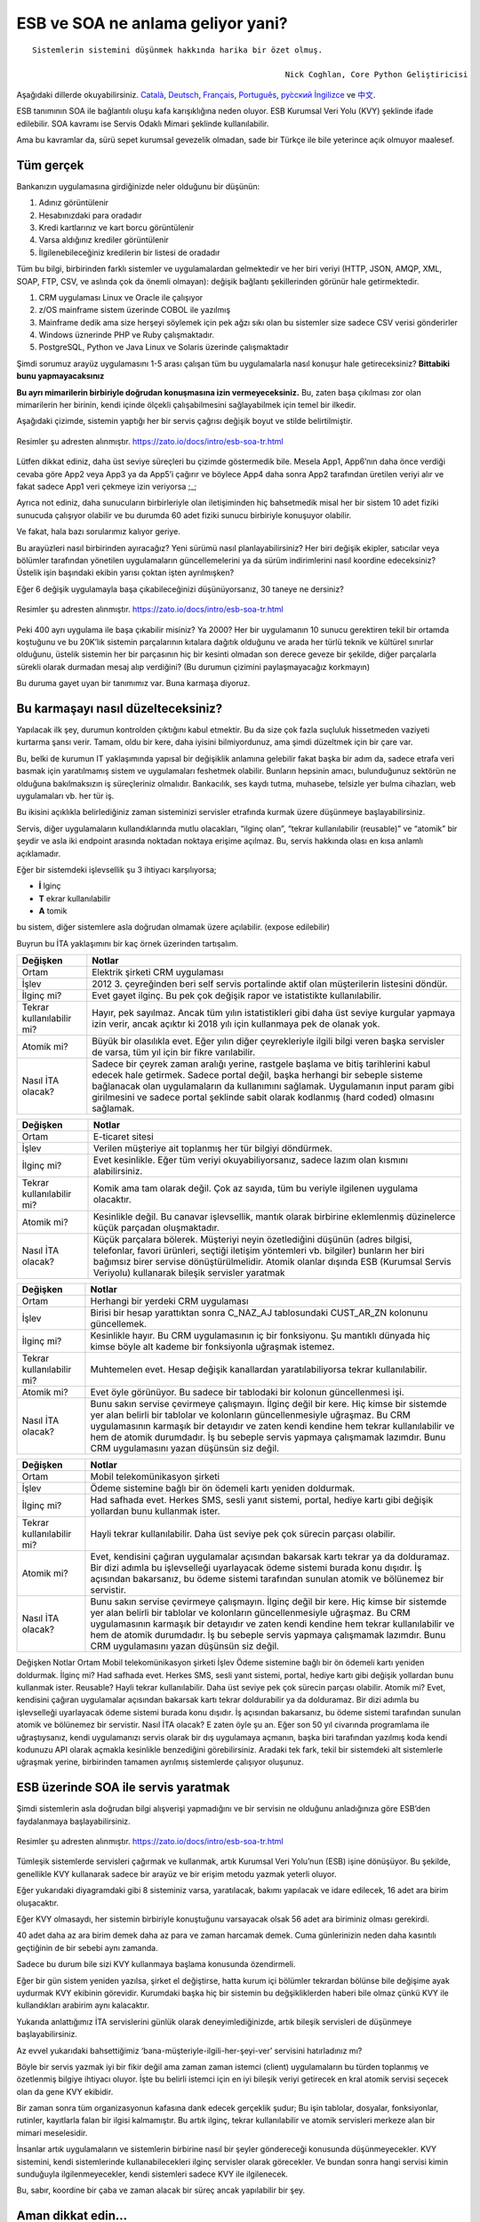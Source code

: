 ============================================
**ESB ve SOA ne anlama geliyor yani?**
============================================

:: 

  Sistemlerin sistemini düşünmek hakkında harika bir özet olmuş.

							Nick Coghlan, Core Python Geliştiricisi



Aşağıdaki dillerde okuyabilirsiniz. `Català <https://zato.io/docs/intro/esb-soa-ca.html>`_, `Deutsch <https://zato.io/docs/intro/esb-soa-de.html>`_, `Français <https://zato.io/docs/intro/esb-soa-fr.html>`_, `Português <https://zato.io/docs/intro/esb-soa-pt.html>`_, `ру́сский <https://zato.io/docs/intro/esb-soa-ru.html>`_ `İngilizce <https://zato.io/docs/intro/esb-soa.html>`_ ve `中文 <https://zato.io/docs/intro/esb-soa-cn.html>`_.

ESB tanımının SOA ile bağlantılı oluşu kafa karışıklığına neden oluyor. ESB Kurumsal Veri Yolu (KVY) şeklinde ifade edilebilir. SOA kavramı ise Servis Odaklı Mimari şeklinde kullanılabilir.

Ama bu kavramlar da, sürü sepet kurumsal gevezelik olmadan, sade bir Türkçe ile bile yeterince açık olmuyor maalesef.

Tüm gerçek
--------------

Bankanızın uygulamasına girdiğinizde neler olduğunu bir düşünün:

1. Adınız görüntülenir
2. Hesabınızdaki para oradadır
3. Kredi kartlarınız ve kart borcu görüntülenir
4. Varsa aldığınız krediler görüntülenir
5. İlgilenebileceğiniz kredilerin bir listesi de oradadır

Tüm bu bilgi, birbirinden farklı sistemler ve uygulamalardan gelmektedir ve her biri veriyi (HTTP, JSON, AMQP, XML, SOAP, FTP, CSV, ve aslında çok da önemli olmayan): değişik bağlantı şekillerinden görünür hale getirmektedir.

1. CRM uygulaması Linux ve Oracle ile çalışıyor
2. z/OS mainframe sistem üzerinde COBOL ile yazılmış
3. Mainframe dedik ama size herşeyi söylemek için pek ağzı sıkı olan bu sistemler size sadece CSV verisi gönderirler
4. Windows üznerinde PHP ve Ruby çalışmaktadır.
5. PostgreSQL, Python ve Java Linux ve Solaris üzerinde çalışmaktadır

Şimdi sorumuz arayüz uygulamasını 1-5 arası çalışan tüm bu uygulamalarla nasıl konuşur hale getireceksiniz? **Bittabiki bunu yapmayacaksınız**

**Bu ayrı mimarilerin birbiriyle doğrudan konuşmasına izin vermeyeceksiniz.** Bu, zaten başa çıkılması zor olan mimarilerin her birinin, kendi içinde ölçekli çalışabilmesini sağlayabilmek için temel bir ilkedir.

Aşağıdaki çizimde, sistemin yaptığı her bir servis çağrısı değişik boyut ve stilde belirtilmiştir.

.. figure:: _static/mess1.png
   :scale: 100 %
   :align: center

   Resimler şu adresten alınmıştır. https://zato.io/docs/intro/esb-soa-tr.html

Lütfen dikkat ediniz, daha üst seviye süreçleri bu çizimde göstermedik bile. Mesela App1, App6’nın daha önce verdiği cevaba göre App2 veya App3 ya da App5’i çağırır ve böylece App4 daha sonra App2 tarafından üretilen veriyi alır ve fakat sadece App1 veri çekmeye izin veriyorsa ;_;

Ayrıca not ediniz, daha sunucuların birbirleriyle olan iletişiminden hiç bahsetmedik misal her bir sistem 10 adet fiziki sunucuda çalışıyor olabilir ve bu durumda 60 adet fiziki sunucu birbiriyle konuşuyor olabilir.

Ve fakat, hala bazı sorularımız kalıyor geriye.

Bu arayüzleri nasıl birbirinden ayıracağız? Yeni sürümü nasıl planlayabilirsiniz? Her biri değişik ekipler, satıcılar veya bölümler tarafından yönetilen uygulamaların güncellemelerini ya da sürüm indirimlerini nasıl koordine edeceksiniz? Üstelik işin başındaki ekibin yarısı çoktan işten ayrılmışken?

Eğer 6 değişik uygulamayla başa çıkabileceğinizi düşünüyorsanız, 30 taneye ne dersiniz?

.. figure:: _static/mess2.png
   :scale: 100 %
   :align: center

   Resimler şu adresten alınmıştır. https://zato.io/docs/intro/esb-soa-tr.html


Peki 400 ayrı uygulama ile başa çıkabilir misiniz? Ya 2000? Her bir uygulamanın 10 sunucu gerektiren tekil bir ortamda koştuğunu ve bu 20K’lık sistemin parçalarının kıtalara dağıtık olduğunu ve arada her türlü teknik ve kültürel sınırlar olduğunu, üstelik sistemin her bir parçasının hiç bir kesinti olmadan son derece geveze bir şekilde, diğer parçalarla sürekli olarak durmadan mesaj alıp verdiğini? (Bu durumun çizimini paylaşmayacağız korkmayın)

Bu duruma gayet uyan bir tanımımız var. Buna karmaşa diyoruz.

Bu karmaşayı nasıl düzelteceksiniz?
---------------------------------------------

Yapılacak ilk şey, durumun kontrolden çıktığını kabul etmektir. Bu da size çok fazla suçluluk hissetmeden vaziyeti kurtarma şansı verir. Tamam, oldu bir kere, daha iyisini bilmiyordunuz, ama şimdi düzeltmek için bir çare var.

Bu, belki de kurumun IT yaklaşımında yapısal bir değişiklik anlamına gelebilir fakat başka bir adım da, sadece etrafa veri basmak için yaratılmamış sistem ve uygulamaları feshetmek olabilir. Bunların hepsinin amacı, bulunduğunuz sektörün ne olduğuna bakılmaksızın iş süreçleriniz olmalıdır. Bankacılık, ses kaydı tutma, muhasebe, telsizle yer bulma cihazları, web uygulamaları vb. her tür iş.

Bu ikisini açıklıkla belirlediğiniz zaman sisteminizi servisler etrafında kurmak üzere düşünmeye başlayabilirsiniz.

Servis, diğer uygulamaların kullandıklarında mutlu olacakları, “ilginç olan”, “tekrar kullanılabilir (reusable)” ve “atomik” bir şeydir ve asla iki endpoint arasında noktadan noktaya erişime açılmaz. Bu, servis hakkında olası en kısa anlamlı açıklamadır.

Eğer bir sistemdeki işlevsellik şu 3 ihtiyacı karşılıyorsa;

- **İ** lginç
- **T** ekrar kullanılabilir
- **A** tomik

bu sistem, diğer sistemlere asla doğrudan olmamak üzere açılabilir. (expose edilebilir)

Buyrun bu İTA yaklaşımını bir kaç örnek üzerinden tartışalım.

+--------------------------+--------------------------------------------------------------------+
| Değişken                 | Notlar                                                             |
|                          |                                                                    |
+==========================+====================================================================+
| Ortam                    | Elektrik şirketi CRM uygulaması                                    |
|                          |                                                                    |
|                          |                                                                    |
+--------------------------+--------------------------------------------------------------------+
| İşlev                    | 2012 3. çeyreğinden beri self                                      |
|                          | servis portalinde aktif olan müşterilerin listesini döndür.        |
|                          |                                                                    |
+--------------------------+--------------------------------------------------------------------+
| İlginç mi?               | Evet gayet ilginç. Bu pek çok değişik rapor ve istatistikte        |
|                          | kullanılabilir.                                                    |
|                          |                                                                    |
+--------------------------+--------------------------------------------------------------------+
| Tekrar kullanılabilir mi?| Hayır, pek sayılmaz. Ancak tüm yılın istatistikleri gibi daha      |
|                          | üst seviye kurgular yapmaya izin verir, ancak açıktır ki 2018      |
|                          | yılı için kullanmaya pek de olanak yok.                            |
+--------------------------+--------------------------------------------------------------------+
| Atomik mi?               | Büyük bir olasılıkla evet. Eğer yılın diğer çeyrekleriyle ilgili   |
|                          | bilgi veren başka servisler de varsa, tüm yıl için bir fikre       |
|                          | varılabilir.                                                       |
+--------------------------+--------------------------------------------------------------------+
| Nasıl İTA olacak?        | Sadece bir çeyrek zaman aralığı yerine, rastgele başlama           |
|                          | ve bitiş tarihlerini kabul edecek hale getirmek.                   |
|                          | Sadece portal değil, başka herhangi bir sebeple sisteme            |
|                          | bağlanacak olan uygulamaların da kullanımını sağlamak. Uygulamanın |
|                          | input param gibi girilmesini ve sadece portal şeklinde sabit olarak|
|                          | kodlanmış (hard coded) olmasını sağlamak.                          |
|                          |                                                                    |
+--------------------------+--------------------------------------------------------------------+




+--------------------------+--------------------------------------------------------------------+
| Değişken                 | Notlar                                                             |
|                          |                                                                    |
+==========================+====================================================================+
| Ortam                    | E-ticaret sitesi                                                   |
|                          |                                                                    |
|                          |                                                                    |
+--------------------------+--------------------------------------------------------------------+
| İşlev                    | Verilen müşteriye ait toplanmış her tür bilgiyi döndürmek.         |
|                          |                                                                    |
|                          |                                                                    |
+--------------------------+--------------------------------------------------------------------+
| İlginç mi?               | Evet kesinlikle. Eğer tüm veriyi okuyabiliyorsanız, sadece lazım   |
|                          | olan kısmını alabilirsiniz.                                        |
|                          |                                                                    |
+--------------------------+--------------------------------------------------------------------+
| Tekrar kullanılabilir mi?| Komik ama tam olarak değil. Çok az sayıda, tüm bu veriyle          |
|                          | ilgilenen uygulama olacaktır.                                      |
|                          |                                                                    |
+--------------------------+--------------------------------------------------------------------+
| Atomik mi?               | Kesinlikle değil. Bu canavar işlevsellik, mantık olarak            |
|                          | birbirine eklemlenmiş düzinelerce küçük parçadan oluşmaktadır.     |
|                          |                                                                    |
+--------------------------+--------------------------------------------------------------------+
| Nasıl İTA olacak?        | Küçük parçalara bölerek. Müşteriyi neyin özetlediğini düşünün      |
|                          | (adres bilgisi, telefonlar, favori ürünleri, seçtiği iletişim      |
|                          | yöntemleri vb. bilgiler) bunların her biri bağımsız birer servise  |
|                          | dönüştürülmelidir.                                                 |
|                          | Atomik olanlar dışında ESB (Kurumsal Servis Veriyolu) kullanarak   |
|                          | bileşik servisler yaratmak                                         |
|                          |                                                                    |
+--------------------------+--------------------------------------------------------------------+


+--------------------------+--------------------------------------------------------------------+
| Değişken                 | Notlar                                                             |
|                          |                                                                    |
+==========================+====================================================================+
| Ortam                    | Herhangi bir yerdeki CRM uygulaması                                |
|                          |                                                                    |
|                          |                                                                    |
+--------------------------+--------------------------------------------------------------------+
| İşlev                    | Birisi bir hesap yarattıktan sonra C_NAZ_AJ tablosundaki CUST_AR_ZN|
|                          | kolonunu güncellemek.                                              |
|                          |                                                                    |
+--------------------------+--------------------------------------------------------------------+
| İlginç mi?               | Kesinlikle hayır. Bu CRM uygulamasının iç bir fonksiyonu. Şu       |
|                          | mantıklı dünyada hiç kimse böyle alt kademe bir fonksiyonla        |
|                          | uğraşmak istemez.                                                  |
+--------------------------+--------------------------------------------------------------------+
| Tekrar kullanılabilir mi?| Muhtemelen evet. Hesap değişik kanallardan yaratılabiliyorsa       |
|                          | tekrar kullanılabilir.                                             |
|                          |                                                                    |
+--------------------------+--------------------------------------------------------------------+
| Atomik mi?               | Evet öyle görünüyor. Bu sadece bir tablodaki bir kolonun           |
|                          | güncellenmesi işi.                                                 |
|                          |                                                                    |
+--------------------------+--------------------------------------------------------------------+
| Nasıl İTA olacak?        | Bunu sakın servise çevirmeye çalışmayın. İlginç değil bir kere.    |
|                          | Hiç kimse bir sistemde yer alan belirli bir tablolar ve kolonların |
|                          | güncellenmesiyle uğraşmaz. Bu CRM uygulamasının karmaşık bir       |
|                          | detayıdır ve zaten kendi kendine hem tekrar kullanılabilir ve      |
|                          | hem de atomik durumdadır. İş bu sebeple servis yapmaya çalışmamak  |
|                          | lazımdır. Bunu CRM uygulamasını yazan düşünsün siz değil.          |
|                          |                                                                    |
+--------------------------+--------------------------------------------------------------------+



+--------------------------+--------------------------------------------------------------------+
| Değişken                 | Notlar                                                             |
|                          |                                                                    |
+==========================+====================================================================+
| Ortam                    | Mobil telekomünikasyon şirketi                                     |
|                          |                                                                    |
|                          |                                                                    |
+--------------------------+--------------------------------------------------------------------+
| İşlev                    | Ödeme sistemine bağlı bir ön ödemeli kartı yeniden doldurmak.      |
|                          |                                                                    |
|                          |                                                                    |
+--------------------------+--------------------------------------------------------------------+
| İlginç mi?               | Had safhada evet. Herkes SMS, sesli yanıt sistemi, portal, hediye  |
|                          | kartı gibi değişik yollardan bunu kullanmak ister.                 |
|                          |                                                                    |
+--------------------------+--------------------------------------------------------------------+
| Tekrar kullanılabilir mi?| Hayli tekrar kullanılabilir. Daha üst seviye pek çok sürecin       |
|                          | parçası olabilir.                                                  |
|                          |                                                                    |
+--------------------------+--------------------------------------------------------------------+
| Atomik mi?               | Evet, kendisini çağıran uygulamalar açısından bakarsak kartı tekrar|
|                          | ya da dolduramaz. Bir dizi adımla bu işlevselleği uyarlayacak      |
|                          | ödeme sistemi burada konu dışıdır. İş açısından bakarsanız,        |
|                          | bu ödeme sistemi tarafından sunulan atomik ve bölünemez bir        |
|                          | servistir.                                                         |
+--------------------------+--------------------------------------------------------------------+
| Nasıl İTA olacak?        | Bunu sakın servise çevirmeye çalışmayın. İlginç değil bir kere.    |
|                          | Hiç kimse bir sistemde yer alan belirli bir tablolar ve kolonların |
|                          | güncellenmesiyle uğraşmaz. Bu CRM uygulamasının karmaşık bir       |
|                          | detayıdır ve zaten kendi kendine hem tekrar kullanılabilir ve      |
|                          | hem de atomik durumdadır. İş bu sebeple servis yapmaya çalışmamak  |
|                          | lazımdır. Bunu CRM uygulamasını yazan düşünsün siz değil.          |
|                          |                                                                    |
+--------------------------+--------------------------------------------------------------------+



Değişken	Notlar
Ortam	Mobil telekomünikasyon şirketi
İşlev	Ödeme sistemine bağlı bir ön ödemeli kartı yeniden doldurmak.
İlginç mi?	Had safhada evet. Herkes SMS, sesli yanıt sistemi, portal, hediye kartı gibi değişik yollardan bunu kullanmak ister.
Reusable?	Hayli tekrar kullanılabilir. Daha üst seviye pek çok sürecin parçası olabilir.
Atomik mi?	Evet, kendisini çağıran uygulamalar açısından bakarsak kartı tekrar doldurabilir ya da dolduramaz. Bir dizi adımla bu işlevselleği uyarlayacak ödeme sistemi burada konu dışıdır. İş açısından bakarsanız, bu ödeme sistemi tarafından sunulan atomik ve bölünemez bir servistir.
Nasıl İTA olacak?	E zaten öyle şu an.
Eğer son 50 yıl civarında programlama ile uğraştıysanız, kendi uygulamanızı servis olarak bir dış uygulamaya açmanın, başka biri tarafından yazılmış koda kendi kodunuzu API olarak açmakla kesinlikle benzediğini görebilirsiniz. Aradaki tek fark, tekil bir sistemdeki alt sistemlerle uğraşmak yerine, birbirinden tamamen ayrılmış sistemlerde çalışıyor oluşunuz.

ESB üzerinde SOA ile servis yaratmak
---------------------------------------------

Şimdi sistemlerin asla doğrudan bilgi alışverişi yapmadığını ve bir servisin ne olduğunu anladığınıza göre ESB’den faydalanmaya başlayabilirsiniz.


.. figure:: _static/esb-ok.png
   :scale: 100 %
   :align: center

   Resimler şu adresten alınmıştır. https://zato.io/docs/intro/esb-soa-tr.html

Tümleşik sistemlerde servisleri çağırmak ve kullanmak, artık Kurumsal Veri Yolu’nun (ESB) işine dönüşüyor. Bu şekilde, genellikle KVY kullanarak sadece bir arayüz ve bir erişim metodu yazmak yeterli oluyor.

Eğer yukarıdaki diyagramdaki gibi 8 sisteminiz varsa, yaratılacak, bakımı yapılacak ve idare edilecek, 16 adet ara birim oluşacaktır.

Eğer KVY olmasaydı, her sistemin birbiriyle konuştuğunu varsayacak olsak 56 adet ara biriminiz olması gerekirdi.

40 adet daha az ara birim demek daha az para ve zaman harcamak demek. Cuma günlerinizin neden daha kasıntılı geçtiğinin de bir sebebi aynı zamanda.

Sadece bu durum bile sizi KVY kullanmaya başlama konusunda özendirmeli.

Eğer bir gün sistem yeniden yazılsa, şirket el değiştirse, hatta kurum içi bölümler tekrardan bölünse bile değişime ayak uydurmak KVY ekibinin görevidir. Kurumdaki başka hiç bir sistemin bu değşikliklerden haberi bile olmaz çünkü KVY ile kullandıkları arabirim aynı kalacaktır.

Yukarıda anlattığımız İTA servislerini günlük olarak deneyimlediğinizde, artık bileşik servisleri de düşünmeye başlayabilirsiniz.

Az evvel yukarıdaki bahsettiğimiz ‘bana-müşteriyle-ilgili-her-şeyi-ver’ servisini hatırladınız mı?

Böyle bir servis yazmak iyi bir fikir değil ama zaman zaman istemci (client) uygulamaların bu türden toplanmış ve özetlenmiş bilgiye ihtiyacı oluyor. İşte bu belirli istemci için en iyi bileşik veriyi getirecek en kral atomik servisi seçecek olan da gene KVY ekibidir.

Bir zaman sonra tüm organizasyonun kafasına dank edecek gerçeklik şudur; Bu işin tablolar, dosyalar, fonksiyonlar, rutinler, kayıtlarla falan bir ilgisi kalmamıştır. Bu artık ilginç, tekrar kullanılabilir ve atomik servisleri merkeze alan bir mimari meselesidir.

İnsanlar artık uygulamaların ve sistemlerin birbirine nasıl bir şeyler göndereceği konusunda düşünmeyecekler. KVY sistemini, kendi sistemlerinde kullanabilecekleri ilginç servisler olarak görecekler. Ve bundan sonra hangi servisi kimin sunduğuyla ilgilenmeyecekler, kendi sistemleri sadece KVY ile ilgilenecek.

Bu, sabır, koordine bir çaba ve zaman alacak bir süreç ancak yapılabilir bir şey.

Aman dikkat edin...
---------------------------------------------

Servis odaklı uygulama (SOA) konseptini mahvetmenin en kolay yolu KVY hizmetini açıp ondan sonra olayların kendiliğinden düzelmesini beklemek olabilir. Hala harika bir fikir olmasına rağmen, sadece KVY sistemini kurmakla çok büyük bir kazanım sahibi olamazsınız maalesef.

En iyi halde, aşağıdaki diyagramdaki gibi bazı şeyleri halı altına süpürmek, size hiç bir şey kazandırmayacaktır.

.. figure:: _static/esb-mess.png
   :scale: 100 %
   :align: center

   Resimler şu adresten alınmıştır. https://zato.io/docs/intro/esb-soa-tr.html

IT ekibiniz ondan tiksinecek, yönetim ise önce bu yeni gelen çocuğa tolerans gösterecek ancak daha sonra KVY iyice alay konusu olacak. “Ney ney, sihirli değnek değil mi, Hahahaha”.

Eğer KVY işleri iyi hale getirmek üzere yapılan daha büyük bir planın parçası olamazsa, bu türden sonuçlar kaçınılmaz hale gelecektir.

KVY bankalar vb. kocaman kurumlar için uygun görünüyor, öyle mi?
------------------------------------------------------------------------------------------

Kesinlikle yanlış, öyle değildir. İlginç bir sonuç almak için her koşulda birden fazla erişim yöntemiyle birden fazla veri kaynağını işbirliği içinde kullanabilmek son derece iyi bir tercih.

Mesela, termal sensörlerden alınan en son okuma değerlerini, bir entegrasyon platformu içinde yer alan eposta alarmı ya da Iphone uygulaması gibi birbirinden farklı kanallara yayınlamak için son derece uygun bir yol KVY.

Kritik bir uygulamanın tüm bileşenlerinin ayakta olup olmadığını düzenli olarak denetleyen ve sorun varsa hemen sms gönderen bir betiği koşturmak ta çok iyi fikir.

Temiz ve iyi tanımlanmış bir ortamda bulunan ve entegrasyon ihtiyacı bulunan her şey KVY servisi için idealdir, ancak gene de en iyi adapte olan servisleri oluşturmak ta tecrübe işidir. Bu konuda Zato ekibinden yardım alabilirsiniz.

Fakat duydum ki SOA sadece XML, SOAP ve web servisleri hakkındaymış
------------------------------------------------------------------------------------------

Evet, bu belirli bir kısım insanın inanmak istediği şey.

Eğer çalıştığınız kişiler veya kurumlar BASE64-kodlanmış bir CSV dosyası yaratıp, bunu bir de SAML-secured SOAP mesajı halinde size gönderiyorlarsa nasıl bir izlenim bıraktığınız anlaşılabilir bir şey.

XML, SOAP ve web servislerinin kullanım alanları var ama her şey gibi onlar da yanlış şekilde kullanılabilirler.

SOA temiz ve yönetilebilir bir mimari içindir. Bir servisin SOA kullanıp kullanmadığı konu dışı. Bir tane bile SOAP servisi kullanılmasa bile, SOA hala geçerli bir mimari yaklaşım olarak geçerli olacaktır.

Bir mimar harika bir bina tasarlasa bile, binayı kullanacak kişilerin iç mekanlarda hangi rengi seçeceği hakkında yapabileceği çok da bir şey yok.

Kısaca hayır, SOA sadece XML, SOAP ve web servisleri hakkında değildir. Bu da kullanılabilir elbette ama tüm mesele bundan ibaret değil.

SOA hakkında gerçekleri öğrenmek isteyen ve yolunu kaybetmiş meslektaşlarınız varsa onları da bu makaleye yönlendirmenizi, SOA hakkındaki gerçekleri anlamaya davet ediyoruz.

Ve fazlası da var
---------------------------------------------

Bu bölüm sadece temelleri kapsıyor ancak size KVY ve SOA’nın neye benzediği ve nasıl başarıyla uygulayabileceğiniz hakkında sağlam bir anlayış verdiğini umuyoruz.

Burada ele almadığımız ve bununla sınırlı olmayan diğer konular;

- KVY geçişi için yönetimden nasıl destek istersiniz
- SOA mimarlarını ve analiz ekibini nasıl işe alırsınız (Varsa tabii)
- Kurumunuza Canonical Veri Modeli (CDM) nin tanıtılması
- Anahtar Performans Göstergesi (KPI) - artık sistemler arası kullanılacak servisler için ortak ve birleştirilmiş bir yönteme sahipsiniz. Şimdi bu sistemi gözlemleyerek ne elde ettiğinizi ölçümlemeniz gerekiyor.
- İş Süreci Yönetimi (BPM) - servisleri planlamak için ne zaman ve nasıl bir BPM platformu seçmelisiniz (cevap - düzgün çalışan ve tapılası servisleri nasıl yaratacağınızı anlamadan ve iyice yakınlaşmadan aman geçmeyiniz)
- Herhangi bir API’si olmayan sistemlerle ne yapacaksınız. Mesela KVY bunların veritabanına doğrudan erişmeli mi? (cevap - bu konuda belirlenmiş net bir kural yok)

Zato tam olarak nedir?
---------------------------------------------

Zato middleware ve backend sistemler inşa etmek için Python dili ile yazışmış bir KVY ve uygulama sunucusudur. Hem ticari hem de topluluk desteği bulunan açık kaynak kodlu bir yazılımdır. Ve Python da kullanım kolaylığı ve üretkenliği ile meşhur bir dil. Python ve Zato’yu birlikte kullanıyor olmanız demek, başbelası olan pek çok konuya daha az zaman harcamak ve daha verimli olmak anlamına gelir.

Zato **pragmatistler tarafından pragmatistler için** yazılmıştır. Herhangi bir tedarikçinin SOA/KVY pazarından pay kapmak amacıyla alelacele bitiştiriverdiği dingabak bir sistem değildir.

Aslında, tam olarak bu tür sistemlerde ortaya çıkan yangını söndürmek üzere pratik olarak yapılan çalışmaların bir sonucudur.

Zato bu tür sistemler üzerinde çok uzun süre çalışma sonucu ortaya çıktığından görünürde benzer olan sistemlere göre çok daha fazla verimlilik ve kullanım kolaylığı sunar.

Daha fazla bilgi `için! <https://zato.io/docs/index.html>`_

See you there!